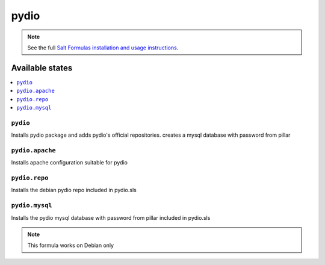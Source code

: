 ======
pydio
======

.. note::

    See the full `Salt Formulas installation and usage instructions
    <http://docs.saltstack.com/en/latest/topics/development/conventions/formulas.html>`_.

Available states
================

.. contents::
    :local:

``pydio``
------------

Installs pydio package and adds pydio's official repositories.
creates a mysql database with password from pillar

``pydio.apache``
----------------

Installs apache configuration suitable for pydio

``pydio.repo``
--------------

Installs the debian pydio repo
included in pydio.sls

``pydio.mysql``
---------------

Installs the pydio mysql database with password from pillar
included in pydio.sls

.. note::

    This formula works on Debian only
